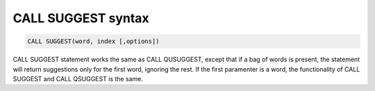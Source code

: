.. _call_suggest_syntax:

CALL SUGGEST syntax
-------------------

.. code-block:: mysql


    CALL SUGGEST(word, index [,options])

CALL SUGGEST statement works the same as CALL QUSUGGEST, except that if
a bag of words is present, the statement will return suggestions only
for the first word, ignoring the rest. If the first paramenter is a
word, the functionality of CALL SUGGEST and CALL QSUGGEST is the same.
